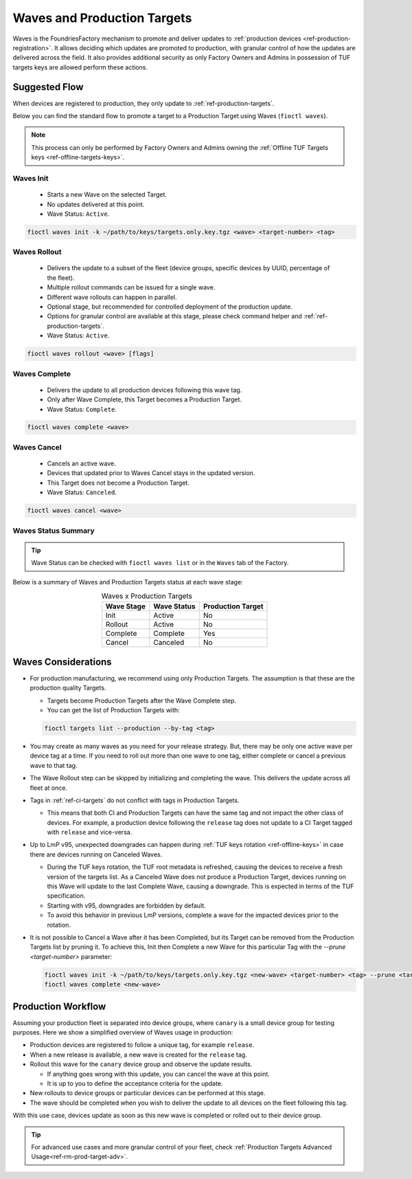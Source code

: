 .. _ref-waves-ug:

Waves and Production Targets
============================

Waves is the FoundriesFactory mechanism to promote and deliver updates to :ref:`production devices <ref-production-registration>`.
It allows deciding which updates are promoted to production, with granular control of how the updates are delivered across the field.
It also provides additional security as only Factory Owners and Admins in possession of TUF targets keys are allowed perform these actions.

Suggested Flow
--------------

When devices are registered to production, they only update to :ref:`ref-production-targets`.

Below you can find the standard flow to promote a target to a Production Target using Waves (``fioctl waves``).

.. note::
   This process can only be performed by Factory Owners and Admins owning the :ref:`Offline TUF Targets keys <ref-offline-targets-keys>`.

.. image:: /_static/user-guide/waves/waves-flow.png
   :width: 400
   :align: center
   :alt: Waves subcommands suggested flow

Waves Init
~~~~~~~~~~

  * Starts a new Wave on the selected Target.
  * No updates delivered at this point.
  * Wave Status: ``Active``.

.. code-block::

   fioctl waves init -k ~/path/to/keys/targets.only.key.tgz <wave> <target-number> <tag>

Waves Rollout
~~~~~~~~~~~~~

  * Delivers the update to a subset of the fleet (device groups, specific devices by UUID, percentage of the fleet).
  * Multiple rollout commands can be issued for a single wave.
  * Different wave rollouts can happen in parallel.
  * Optional stage, but recommended for controlled deployment of the production update.
  * Options for granular control are available at this stage, please check command helper and :ref:`ref-production-targets`.
  * Wave Status: ``Active``.

.. code-block::

   fioctl waves rollout <wave> [flags]

Waves Complete
~~~~~~~~~~~~~~

  * Delivers the update to all production devices following this wave tag.
  * Only after Wave Complete, this Target becomes a Production Target.
  * Wave Status: ``Complete``.

.. code-block::

   fioctl waves complete <wave>

Waves Cancel
~~~~~~~~~~~~

  * Cancels an active wave.
  * Devices that updated prior to Waves Cancel stays in the updated version.
  * This Target does not become a Production Target.
  * Wave Status: ``Canceled``.

.. code-block::

   fioctl waves cancel <wave>

Waves Status Summary
~~~~~~~~~~~~~~~~~~~~

.. tip::
   Wave Status can be checked with ``fioctl waves list`` or in the ``Waves`` tab of the Factory.

Below is a summary of Waves and Production Targets status at each wave stage:

.. list-table:: Waves x Production Targets
   :header-rows: 1
   :align: center

   * - Wave Stage
     - Wave Status
     - Production Target
   * - Init
     - Active
     - No
   * - Rollout
     - Active
     - No
   * - Complete
     - Complete
     - Yes
   * - Cancel
     - Canceled
     - No

Waves Considerations
--------------------

* For production manufacturing, we recommend using only Production Targets.
  The assumption is that these are the production quality Targets.

  * Targets become Production Targets after the Wave Complete step.

  * You can get the list of Production Targets with:

  .. code-block::

     fioctl targets list --production --by-tag <tag>

* You may create as many waves as you need for your release strategy.
  But, there may be only one active wave per device tag at a time.
  If you need to roll out more than one wave to one tag, either complete or cancel a previous wave to that tag.

* The Wave Rollout step can be skipped by initializing and completing the wave.
  This delivers the update across all fleet at once.

* Tags in :ref:`ref-ci-targets` do not conflict with tags in Production Targets.

  * This means that both CI and Production Targets can have the same tag and not impact the other class of devices.
    For example, a production device following the ``release`` tag does not update to a CI Target tagged with ``release`` and vice-versa.

* Up to LmP v95, unexpected downgrades can happen during :ref:`TUF keys rotation <ref-offline-keys>` in case there are devices running on Canceled Waves.

  * During the TUF keys rotation, the TUF root metadata is refreshed, causing the devices to receive a fresh version of the targets list.
    As a Canceled Wave does not produce a Production Target, devices running on this Wave will update to the last Complete Wave, causing a downgrade.
    This is expected in terms of the TUF specification.

  * Starting with v95, downgrades are forbidden by default.

  * To avoid this behavior in previous LmP versions, complete a wave for the impacted devices prior to the rotation.

* It is not possible to Cancel a Wave after it has been Completed, but its Target can be removed from the Production Targets list by pruning it.
  To achieve this, Init then Complete a new Wave for this particular Tag with the `--prune <target-number>` parameter:

  .. code-block::

     fioctl waves init -k ~/path/to/keys/targets.only.key.tgz <new-wave> <target-number> <tag> --prune <target-to-prune>
     fioctl waves complete <new-wave>

Production Workflow
-------------------

Assuming your production fleet is separated into device groups, where ``canary`` is a small device group for testing purposes.
Here we show a simplified overview of Waves usage in production:

* Production devices are registered to follow a unique tag, for example ``release``.

* When a new release is available, a new wave is created for the ``release`` tag.

* Rollout this wave for the ``canary`` device group and observe the update results.

  * If anything goes wrong with this update, you can cancel the wave at this point.

  * It is up to you to define the acceptance criteria for the update.

* New rollouts to device groups or particular devices can be performed at this stage.

* The wave should be completed when you wish to deliver the update to all devices on the fleet following this tag.

With this use case, devices update as soon as this new wave is completed or rolled out to their device group.

.. tip::
   For advanced use cases and more granular control of your fleet, check :ref:`Production Targets Advanced Usage<ref-rm-prod-target-adv>`.

